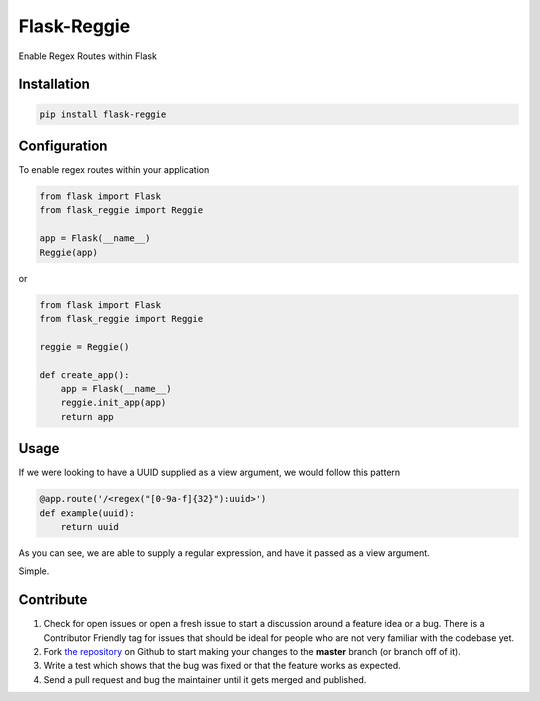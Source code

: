 Flask-Reggie
============


.. image:: https://travis-ci.org/rhyselsmore/flask-reggie.png?branch=master
        :target: https://travis-ci.org/rhyselsmore/flask-reggie

.. image:: https://pypip.in/d/Flask-Reggie/badge.png
        :target: https://crate.io/packages/Flask-Reggie/

Enable Regex Routes within Flask

Installation
------------

.. code-block:: bash

    pip install flask-reggie

Configuration
-------------

To enable regex routes within your application

.. code-block:: python

    from flask import Flask
    from flask_reggie import Reggie

    app = Flask(__name__)
    Reggie(app)

or

.. code-block:: python

    from flask import Flask
    from flask_reggie import Reggie

    reggie = Reggie()

    def create_app():
        app = Flask(__name__)
        reggie.init_app(app)
        return app

Usage
-----

If we were looking to have a UUID supplied as a view argument, we would follow this pattern

.. code-block:: python

    @app.route('/<regex("[0-9a-f]{32}"):uuid>')
    def example(uuid):
        return uuid

As you can see, we are able to supply a regular expression, and have it passed as a view argument.

Simple.

Contribute
----------

#. Check for open issues or open a fresh issue to start a discussion around a feature idea or a bug. There is a Contributor Friendly tag for issues that should be ideal for people who are not very familiar with the codebase yet.
#. Fork `the repository`_ on Github to start making your changes to the **master** branch (or branch off of it).
#. Write a test which shows that the bug was fixed or that the feature works as expected.
#. Send a pull request and bug the maintainer until it gets merged and published.

.. _`the repository`: http://github.com/rhyselsmore/flask-reggie